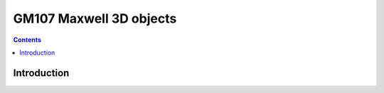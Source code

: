 .. _obj-maxwell-3d:

========================
GM107 Maxwell 3D objects
========================

.. contents::

.. todo:: write me


Introduction
============

.. todo:: write me
